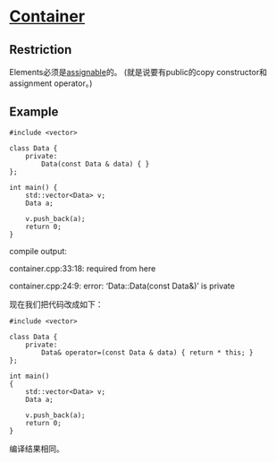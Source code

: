 * [[https://www.sgi.com/tech/stl/Container.html][Container]]

** Restriction
   Elements必须是[[http://www.sgi.com/tech/stl/Assignable.html][assignable]]的。
   (就是说要有public的copy constructor和assignment operator。)

** Example
#+BEGIN_SRC C++
    #include <vector>

    class Data {
        private:
            Data(const Data & data) { }
    };

    int main() {
        std::vector<Data> v;
        Data a;

        v.push_back(a);
        return 0;
    }
#+END_SRC

    compile output:

    container.cpp:33:18:   required from here

    container.cpp:24:9: error: ‘Data::Data(const Data&)’ is private

    现在我们把代码改成如下：
#+BEGIN_SRC C++
    #include <vector>

    class Data {
        private:
            Data& operator=(const Data & data) { return * this; }
    };

    int main()
    {
        std::vector<Data> v;
        Data a;

        v.push_back(a);
        return 0;
    }
#+END_SRC
    编译结果相同。
